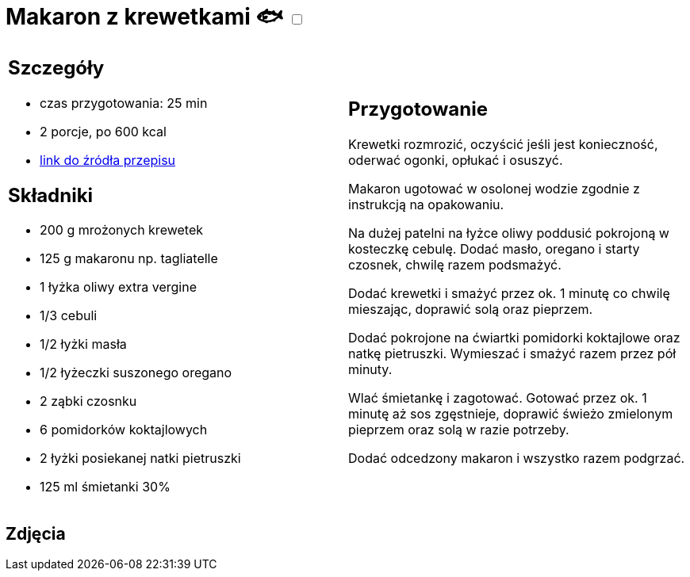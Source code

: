 = Makaron z krewetkami 🐟 +++ <label class="switch"><input data-status="off" type="checkbox"><span class="slider round"></span></label>+++ 

[cols=".<a,.<a"]
[frame=none]
[grid=none]
|===
|
== Szczegóły
* czas przygotowania: 25 min
* 2 porcje, po 600 kcal
* https://www.kwestiasmaku.com/przepis/makaron-z-krewetkami[link do źródła przepisu]

== Składniki
* 200 g mrożonych krewetek
* 125 g makaronu np. tagliatelle
* 1 łyżka oliwy extra vergine
* 1/3 cebuli
* 1/2 łyżki masła
* 1/2 łyżeczki suszonego oregano
* 2 ząbki czosnku
* 6 pomidorków koktajlowych
* 2 łyżki posiekanej natki pietruszki
* 125 ml śmietanki 30%
|
== Przygotowanie
Krewetki rozmrozić, oczyścić jeśli jest konieczność, oderwać ogonki, opłukać i osuszyć.

Makaron ugotować w osolonej wodzie zgodnie z instrukcją na opakowaniu.

Na dużej patelni na łyżce oliwy poddusić pokrojoną w kosteczkę cebulę. Dodać masło, oregano i starty czosnek, chwilę razem podsmażyć.

Dodać krewetki i smażyć przez ok. 1 minutę co chwilę mieszając, doprawić solą oraz pieprzem.

Dodać pokrojone na ćwiartki pomidorki koktajlowe oraz natkę pietruszki. Wymieszać i smażyć razem przez pół minuty.

Wlać śmietankę i zagotować. Gotować przez ok. 1 minutę aż sos zgęstnieje, doprawić świeżo zmielonym pieprzem oraz solą w razie potrzeby.

Dodać odcedzony makaron i wszystko razem podgrzać.

|===

[.text-center]
== Zdjęcia

